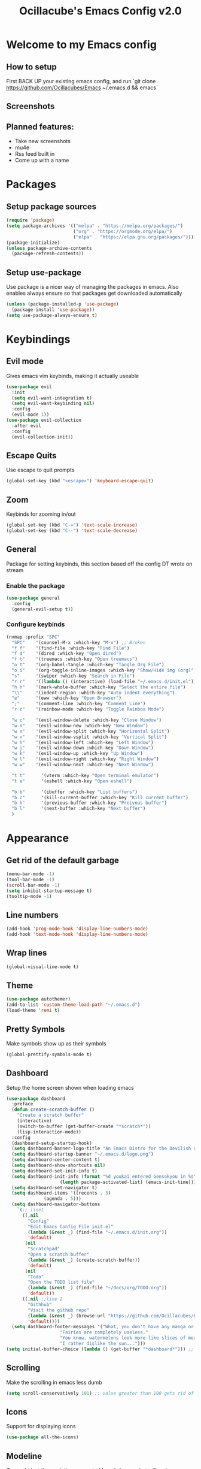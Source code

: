 #+TITLE: Ocillacube's Emacs Config v2.0
#+PROPERTY: header-args :tangle init.el

[[./logo.png]]
* Welcome to my Emacs config
** How to setup
First BACK UP your existing emacs config, and run `git clone https://github.com/Ocillacubes/Emacs ~/.emacs.d && emacs`
** Screenshots
** Planned features:
- Take new screenshots
- mu4e
- Rss feed built in
- Come up with a name


* Packages
** Setup package sources
#+BEGIN_SRC emacs-lisp
(require 'package)
(setq package-archives '(("melpa" . "https://melpa.org/packages/")
                         ("org" . "https://orgmode.org/elpa/")
                         ("elpa" . "https://elpa.gnu.org/packages/")))
(package-initialize)
(unless package-archive-contents
  (package-refresh-contents))
#+END_SRC
** Setup use-package
Use package is a nicer way of managing the packages in emacs. Also enables always ensure so that packages get downloaded automatically
#+BEGIN_SRC emacs-lisp
(unless (package-installed-p 'use-package)
  (package-install 'use-package))
(setq use-package-always-ensure t)
#+END_SRC

* Keybindings
** Evil mode
Gives emacs vim keybinds, making it actually useable
#+BEGIN_SRC emacs-lisp
(use-package evil
  :init
  (setq evil-want-integration t)
  (setq evil-want-keybinding nil)
  :config
  (evil-mode 1))
(use-package evil-collection
  :after evil
  :config
  (evil-collection-init))
#+END_SRC
** Escape Quits
Use escape to quit prompts
#+BEGIN_SRC emacs-lisp
(global-set-key (kbd "<escape>") 'keyboard-escape-quit)
#+END_SRC
** Zoom
Keybinds for zooming in/out
#+BEGIN_SRC emacs-lisp
(global-set-key (kbd "C-=") 'text-scale-increase)
(global-set-key (kbd "C--") 'text-scale-decrease)
#+END_SRC
** General
Package for setting keybinds, this section based off the config DT wrote on stream
*** Enable the package
#+begin_src emacs-lisp
(use-package general
  :config
  (general-evil-setup t))
#+end_src
*** Configure keybinds
#+begin_src emacs-lisp
(nvmap :prefix "SPC"
  "SPC"    '(counsel-M-x :which-key "M-x") ;; Broken
  "f f"    '(find-file :which-key "Find File")
  "f d"    '(dired :which-key "Open dired")
  "f t"    '(treemacs :which-key "Open treemacs")
  "o t"    '(org-babel-tangle :which-key "Tangle Org File")
  "o i"    '(org-toggle-inline-images :which-key "Show/Hide img (org)")
  "s"      '(swiper :which-key "Search in File")
  "r r"    '((lambda () (interactive) (load-file "~/.emacs.d/init.el")) :which-key "Reload emacs config")
  "h h"    '(mark-whole-buffer :which-key "Select the entire file")
  "\\"     '(indent-region :which-key "Auto indent everything")
  "e"      '(eww :which-key "Open Browser")
  ";"      '(comment-line :which-key "Comment Line")
  "r c"    '(rainbow-mode :which-key "Toggle Rainbox Mode")

  "w c"    '(evil-window-delete :which-key "Close Window")
  "w n"    '(evil-window-new :which-key "New Window")
  "w s"    '(evil-window-split :which-key "Horizontal Split")
  "w v"    '(evil-window-vsplit :which-key "Vertical Split")
  "w h"    '(evil-window-left :which-key "Left Window")
  "w j"    '(evil-window-down :which-key "Down Window")
  "w k"    '(evil-window-up :which-key "Up Window")
  "w l"    '(evil-window-right :which-key "Right Window")
  "w w"    '(evil-window-next :which-key "Next Window")

  "t t"      '(vterm :which-key "Open terminal emulator")
  "t e"      '(eshell :which-key "Open eshell")

  "b b"      '(ibuffer :which-key "List buffers")
  "b c"      '(kill-current-buffer :which-key "Kill current buffer")
  "b h"      '(previous-buffer :which-key "Preivous buffer")
  "b l"      '(next-buffer :which-key "Next buffer")
  )
#+end_src
* Appearance
** Get rid of the default garbage
#+BEGIN_SRC emacs-lisp
(menu-bar-mode -1)
(tool-bar-mode -1)
(scroll-bar-mode -1)
(setq inhibit-startup-message t) 
(tooltip-mode -1) 
#+END_SRC
** Line numbers
#+BEGIN_SRC emacs-lisp
(add-hook 'prog-mode-hook 'display-line-numbers-mode)
(add-hook 'text-mode-hook 'display-line-numbers-mode)
#+END_SRC
** Wrap lines
#+BEGIN_SRC emacs-lisp
(global-visual-line-mode t)
#+END_SRC
** Theme
#+BEGIN_SRC emacs-lisp
(use-package autothemer)
(add-to-list 'custom-theme-load-path "~/.emacs.d")
(load-theme 'remi t)
#+END_SRC
** Pretty Symbols
Make symbols show up as their symbols
#+BEGIN_SRC emacs-lisp
(global-prettify-symbols-mode t)
#+END_SRC
** Dashboard
Setup the home screen shown when loading emacs
#+BEGIN_SRC emacs-lisp
(use-package dashboard
  :preface
  (defun create-scratch-buffer ()
    "Create a scratch buffer"
    (interactive)
    (switch-to-buffer (get-buffer-create "*scratch*"))
    (lisp-interaction-mode))
  :config
  (dashboard-setup-startup-hook)
  (setq dashboard-banner-logo-title "An Emacs Distro for the Devilish User") 
  (setq dashboard-startup-banner "~/.emacs.d/logo.png") 
  (setq dashboard-center-content t) 
  (setq dashboard-show-shortcuts nil) 
  (setq dashboard-set-init-info t) 
  (setq dashboard-init-info (format "%d youkai entered Gensokyou in %s"
				    (length package-activated-list) (emacs-init-time))) 
  (setq dashboard-set-navigator t) 
  (setq dashboard-items '((recents . 3)
			  (agenda . 5)))
  (setq dashboard-navigator-buttons
	`(;; line1
	  ((,nil
	    "Config"
	    "Edit Emacs Config File init.el"
	    (lambda (&rest _) (find-file "~/.emacs.d/init.org"))
	    'default)
	   (nil
	    "Scratchpad"
	    "Open a scratch buffer"
	    (lambda (&rest _) (create-scratch-buffer))
	    'default)
	   (nil
	    "Todo"
	    "Open the TODO list file"
	    (lambda (&rest _) (find-file "~/docs/org/TODO.org"))
	    'default))
	  ((,nil ;;line 2
	    "Githhub"
	    "Visit the github repo"
	    (lambda (&rest _) (browse-url "https://github.com/Ocillacubes/Emacs"))
	    'default))))
  (setq dashboard-footer-messages '("What, you don't have any manga or anything?"
				    "Fairies are completely useless."
				    "You know, watermelons look more like slices of meat than grapes."
				    "I rather dislike the sun..."))) 
(setq initial-buffer-choice (lambda () (get-buffer "*dashboard*"))) ;; Allow emacs to load dashboard when running as a daemon
#+END_SRC

** Scrolling
Make the scrolling in emacs less dumb
#+BEGIN_SRC emacs-lisp
(setq scroll-conservatively 101) ;; value greater than 100 gets rid of half page jumping
#+END_SRC
** Icons
Support for displaying icons
#+begin_src emacs-lisp
(use-package all-the-icons)
#+end_src
** Modeline
Currently just the modeline suggested by witchmacs, but will make a custom one later
#+begin_src emacs-lisp
(use-package diminish)
(use-package spaceline)
(use-package powerline
  :init
  (spaceline-spacemacs-theme)
  :hook
  ('after-init-hook) . 'powerline-reset)
#+end_src
* Autocomplete
** Which Key
Displays keybinds that come after what you've pressed so far
#+BEGIN_SRC emacs-lisp
(use-package which-key)
(which-key-mode)
#+END_SRC
** Ivy
Auto complete for M-x commands
#+begin_src emacs-lisp
(use-package counsel
  :config (counsel-mode))
(use-package ivy
  :diminish
  :bind (
	 :map ivy-minibuffer-map
	 ("TAB" . ivy-alt-done)
	 ("C-l" . ivy-alt-done)
	 ("C-j" . ivy-next-line)
	 ("C-k" . ivy-previous-line)
	 :map ivy-switch-buffer-map
	 ("C-l" . ivy-alt-done)
	 ("C-k" . ivy-previous-line)
	 ("C-d" . ivy-switch-buffer-kill)
	 :map ivy-reverse-i-search-map
	 ("C-k" . ivy-previous-line)
	 ("C-d" . Ivy-reverse-i-search-kill))
  :config
  (ivy-mode 1))
#+end_src
* Behavior
** Copy/Paste
Enable support for copy pasting between emacs and the regualr clipboard
#+BEGIN_SRC emacs-lisp
(setq x-select-enable-clipboard t)
#+END_SRC
** Undo/Redo
Makes undo/redo work better with evil mode
#+BEGIN_SRC emacs-lisp
(use-package undo-tree
  :diminish)
(global-undo-tree-mode)
(define-key evil-normal-state-map "u" 'undo-tree-undo)
(define-key evil-normal-state-map (kbd "C-r") 'undo-tree-redo)
#+END_SRC

** Backup Files
Stop backup files filling up everywhere
#+BEGIN_SRC emacs-lisp
(setq make-backup-files nil)
(setq auto-save-default nil)
#+END_SRC

** Brackets
Pair brackets together and highlight matching brackets
#+begin_src emacs-lisp
(setq electric-pair-pairs '(
			    (?\{ . ?\})
			    (?\( . ?\))
			    (?\[ . ?\])
			    (?\" . ?\")
			    ))
(electric-pair-mode t)
(show-paren-mode 1) 
#+end_src
* Org Mode
** Org Tempo
This allows creating of source blocks with <sTAB , as well as other similar things
#+BEGIN_SRC emacs-lisp
(use-package org-tempo
  :ensure nil)
#+END_SRC
** Native syntax highlighting
Use the language's syntax highlighting for code blocks
#+begin_src emacs-lisp
(setq org-src-fontify-natively t
      org-src-tab-acts-natively t
      org-confirm-babel-evaluate nil
      org-edit-src-content-indentation 0)
#+end_src
** Bullets
Makes * ** etc appears as bullet points rather than *s
#+begin_src emacs-lisp
(use-package org-bullets)
(add-hook 'org-mode-hook (lambda () (org-bullets-mode 1)))
#+end_src
** Indents
#+begin_src emacs-lisp
(add-hook 'org-mode-hook 'org-indent-mode)
#+end_src
** Org directory
#+begin_src emacs-lisp
(setq org-directory "~/docs/org")
#+end_src
* Projectile
Projectile is a tool for managing "projects" and easily working with files in one.
#+begin_src emacs-lisp
(use-package projectile
  :config
  (projectile-global-mode 1))
#+end_src

* Swiper
Swiper is a tool for finding text in a file
#+begin_src emacs-lisp
(use-package swiper)
#+end_src

* Files
** Dired
Built in file manager
*** Binds
#+begin_src emacs-lisp
(with-eval-after-load 'dired
  (evil-define-key'(normal visual) dired-mode-map (kbd "h") 'dired-up-directory)
  (evil-define-key'(normal visual) dired-mode-map (kbd "l") 'dired-open-file))
#+end_src
*** Give icons in dired
#+begin_src emacs-lisp
(use-package all-the-icons-dired)
(add-hook 'dired-mode-hook 'all-the-icons-dired-mode)
#+end_src
*** Dired open
Allows files to be opened straight from dired
#+begin_src emacs-lisp
(use-package dired-open)
(setq dired-open-extensions '(("jpg" . "feh")
			      ("png" . "feh")
			      ("gif" . "feh")
			      ("mkv" . "mpv")
			      ("mp4" . "mpv")
			      ("flac" . "mpv")
			      ("mp3" . "mpv")
			      ("pdf" . "zathura")))
#+end_src
** Treemacs
A file explorer similar to Treemacs
#+begin_src emacs-lisp
(use-package treemacs
  :defer t
  :init
  :config
  (progn
    (setq
     treemacs-width        30)
    (treemacs-resize-icons 11)))
(use-package treemacs-evil
  :after treemacs evil
  :ensure t)
(use-package treemacs-icons-dired
  :after treemacs dired
  :ensure t
  :config (treemacs-icons-dired-mode))
#+End_src
* Shell/Terminal
** Set shell
Sets the shell to zsh because zsh pog
#+begin_src emacs-lisp
(setq shell-file-name "/bin/zsh"
      vterm-max-scrollback 1000)
#+end_src
** Eshell
#+begin_src emacs-lisp
(use-package eshell-syntax-highlighting
  :after esh-mode
  :config
  (eshell-syntax-highlighting-global-mode +1))
(setq eshell-aliases-file "~/.emacs.d/eshell_alias"
      eshell-history-size 1000)
#+end_src
** Vterm
A terminal emulator inside of emacs
#+begin_src emacs-lisp
(use-package vterm)
#+end_src

* Code
Here I have things that are useful specifically for programming, such as LSP, syntax highlighting, and the likes
** Syntax Highlighting
*** Nix
#+begin_src emacs-lisp
(use-package nix-mode
  :mode "\\.nix\\'")
#+end_src
*** Haskell
#+begin_src emacs-lisp
(use-package haskell-mode
  :mode "\\.hs\\'")
#+end_src
*** Go
#+begin_src emacs-lisp
(use-package go-mode)
#+end_src
*** Rainbow Mode
Highlight hex colors with their appropriate colors
#+begin_src emacs-lisp
(use-package rainbow-mode
  :diminish rainbow-mode
  :init
  (rainbow-mode))
#+end_src
** Company
Company gives a big large drop down menu to choose from
#+begin_src emacs-lisp
(use-package company)
(setq company-idle-delay 0)
(setq company-minimum-prefix-length 1)
#+end_src
** LSP
LSP stands for Language Server Protocol, and gives emacs some cool features for working with programming languages
*** Base
#+begin_src emacs-lisp
(use-package lsp-mode)
(use-package lsp-ui
  :diminish
  :config
  (add-hook 'lsp-mode-hook 'lsp-ui-mode))
#+end_src
*** Go
#+begin_src emacs-lisp
(defun lsp-go-install-save-hooks () -- Taken from an article on GeekSocket by Bhavin Gandhi
       (add-hook 'before-save-hook #'lsp-format-buffer t t)
       (add-hook 'before-save-hook #'lsp-organize-imports t t))
(add-hook 'go-mode-hook #'lsp-go-install-save-hooks)
(add-hook 'go-mode-hook #'lsp-deferred)
#+end_src
*** Python
#+begin_src emacs-lisp
(use-package lsp-python-ms
  :init (setq lsp-python-ms-auto-install-server t)
  :hook (python-mode . (lambda ()
			 (require 'lsp-python-ms)
			 (lsp))))
#+end_src
** Flycheck
Flycheck provides syntax checking
*** Base
#+begin_src emacs-lisp
(use-package flycheck)
#+end_src
*** Haskell
#+begin_src emacs-lisp
(use-package flycheck-haskell)
(add-hook 'haskell-mode-hook 'flycheck-mode)
(add-hook 'haskell-mode-hook #'flycheck-haskell-setup)
#+end_src
** Web mode
Web mode adds some nice features for working with web based files such as html
#+begin_src emacs-lisp
(use-package web-mode)
(add-to-list 'auto-mode-alist '("\\.html?\\'" . web-mode))
(setq web-mode-extra-auto-pairs
      '(("erb"  . (("beg" "end")))
	("php"  . (("beg" "end")
		   ("beg" "end")))
	))
(setq web-mode-enable-auto-pairing t)
#+end_src

